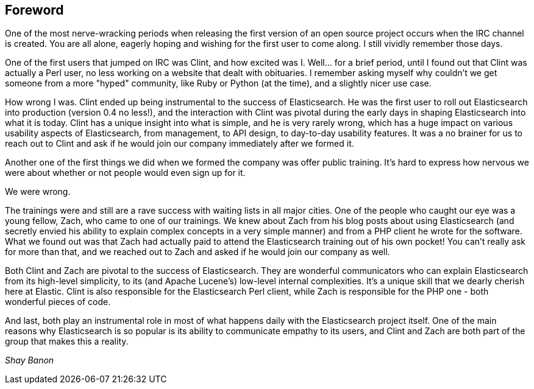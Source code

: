 [[foreword_id]]
[preface]
== Foreword

One of the most nerve-wracking periods when releasing the first version of an open source project occurs when the IRC channel is created. You are all alone, eagerly hoping and wishing for the first user to come along. I still vividly remember those days. 

One of the first users that jumped on IRC was Clint, and how excited was I. Well... for a brief period, until I found out that Clint was actually a Perl user, no less working on a website that dealt with obituaries. I remember asking myself why couldn't we get someone from a more "hyped" community, like Ruby or Python (at the time), and a slightly nicer use case.

How wrong I was. Clint ended up being instrumental to the success of Elasticsearch. He was the first user to roll out Elasticsearch into production (version 0.4 no less!), and the interaction with Clint was pivotal during the early days in shaping Elasticsearch into what it is today. Clint has a unique insight into what is simple, and he is very rarely wrong, which has a huge impact on various usability aspects of Elasticsearch, from management, to API design, to day-to-day usability features. It was a no brainer for us to reach out to Clint and ask if he would join our company immediately after we formed it.

Another one of the first things we did when we formed the company was offer public training. It's hard to express how nervous we were about whether or not people would even sign up for it. 

We were wrong. 

The trainings were and still are a rave success with waiting lists in all major cities. One of the people who caught our eye was a young fellow, Zach, who came to one of our trainings. We knew about Zach from his blog posts about using Elasticsearch (and secretly envied his ability to explain complex concepts in a very simple manner) and from a PHP client he wrote for the software. What we found out was that Zach had actually paid to attend the Elasticsearch training out of his own pocket! You can't really ask for more than that, and we reached out to Zach and asked if he would join our company as well.

Both Clint and Zach are pivotal to the success of Elasticsearch. They are wonderful communicators who can explain Elasticsearch from its high-level simplicity, to its (and Apache Lucene's) low-level internal complexities. It's a unique skill that we dearly cherish here at Elastic. Clint is also responsible for the Elasticsearch Perl client, while Zach is responsible for the PHP one -  both wonderful pieces of code.

And last, both play an instrumental role in most of what happens daily with the Elasticsearch project itself. One of the main reasons why Elasticsearch is so popular is its ability to communicate empathy to its users, and Clint and Zach are both part of the group that makes this a reality.

_Shay Banon_

